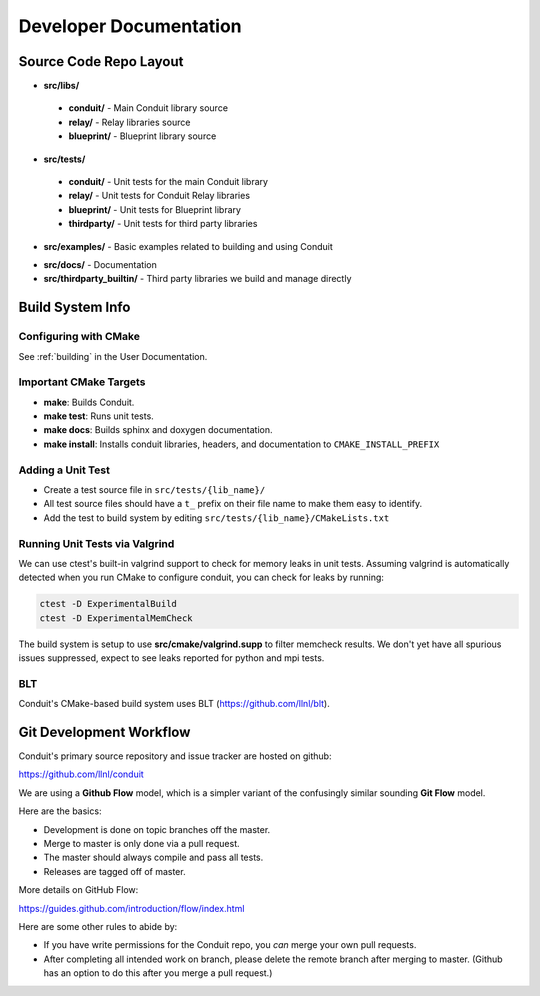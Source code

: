 .. # Copyright (c) Lawrence Livermore National Security, LLC and other Conduit
.. # Project developers. See top-level LICENSE AND COPYRIGHT files for dates and
.. # other details. No copyright assignment is required to contribute to Conduit.

.. role:: bash(code)
   :language: bash

================================
Developer Documentation
================================


Source Code Repo Layout
------------------------
* **src/libs/**

 * **conduit/** - Main Conduit library source
 * **relay/** - Relay libraries source
 * **blueprint/** - Blueprint library source

* **src/tests/**

 * **conduit/** - Unit tests for the main Conduit library
 * **relay/** - Unit tests for Conduit Relay libraries
 * **blueprint/** - Unit tests for Blueprint library
 * **thirdparty/** - Unit tests for third party libraries

* **src/examples/** - Basic examples related to building and using Conduit 

.. (see :ref:`_using_in_another_project` ?)

* **src/docs/** -  Documentation 
* **src/thirdparty_builtin/** - Third party libraries we build and manage directly


Build System Info
-------------------

Configuring with CMake
~~~~~~~~~~~~~~~~~~~~~~

See :ref:`building` in the User Documentation. 

Important CMake Targets
~~~~~~~~~~~~~~~~~~~~~~~~

- **make**: Builds Conduit.

- **make test**: Runs unit tests.

- **make docs**: Builds sphinx and doxygen documentation.

- **make install**: Installs conduit libraries, headers, and documentation to ``CMAKE_INSTALL_PREFIX``

Adding a Unit Test
~~~~~~~~~~~~~~~~~~~
- Create a test source file in ``src/tests/{lib_name}/``
- All test source files should have a ``t_`` prefix on their file name to make them easy to identify.
- Add the test to build system by editing ``src/tests/{lib_name}/CMakeLists.txt``


Running Unit Tests via Valgrind
~~~~~~~~~~~~~~~~~~~~~~~~~~~~~~~~~

We can use ctest's built-in  valgrind support to check for memory leaks in unit tests. Assuming valgrind is automatically detected when you run CMake to configure conduit, you can check for leaks by running:

.. code:: bash
    
    ctest -D ExperimentalBuild
    ctest -D ExperimentalMemCheck
    
The build system is setup to use **src/cmake/valgrind.supp** to filter memcheck results. We don't yet have all spurious issues suppressed, expect to see leaks reported for python and mpi tests. 


BLT
~~~~~~~~~~~~~~~~~~~~~~~~~~~~~~~~
Conduit's CMake-based build system uses BLT (https://github.com/llnl/blt).

Git Development Workflow 
------------------------

Conduit's primary source repository and issue tracker are hosted on github:

https://github.com/llnl/conduit


We are using a **Github Flow** model, which is a simpler variant of the confusingly similar sounding **Git Flow** model.

Here are the basics: 

- Development is done on topic branches off the master.

- Merge to master is only done via a pull request.

- The master should always compile and pass all tests.

- Releases are tagged off of master.

More details on GitHub Flow:

https://guides.github.com/introduction/flow/index.html

Here are some other rules to abide by:

- If you have write permissions for the Conduit repo, you *can* merge your own pull requests.

- After completing all intended work on branch, please delete the remote branch after merging to master. (Github has an option to do this after you merge a pull request.)







